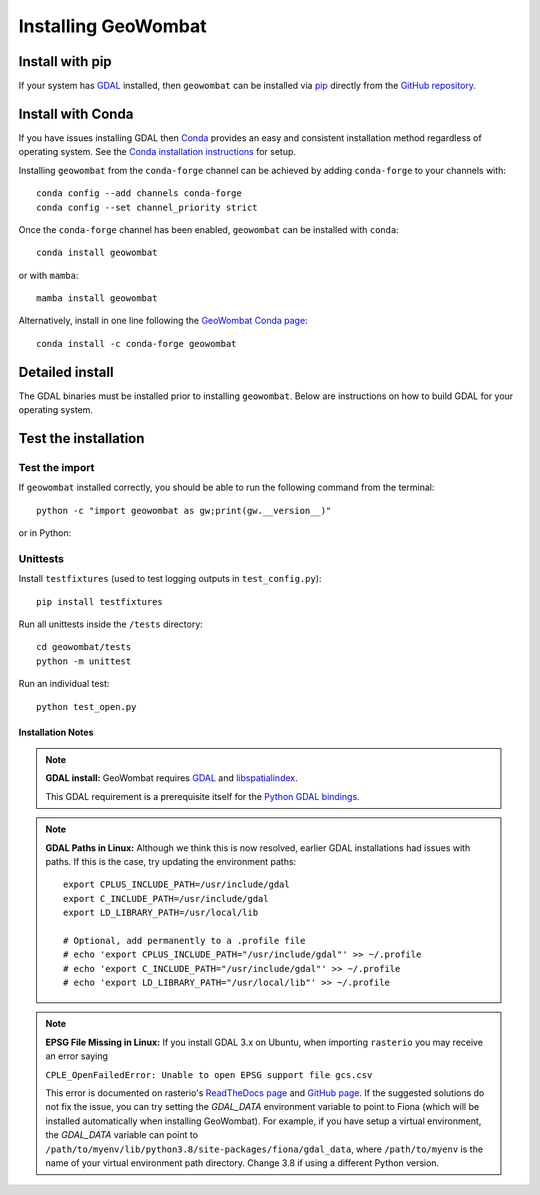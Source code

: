 .. _install:

Installing GeoWombat
====================

Install with pip
----------------

If your system has `GDAL <https://gdal.org/>`_ installed, then ``geowombat`` can be installed via
`pip <https://pypi.org/project/pip/>`_ directly from the `GitHub repository <https://github.com/jgrss/geowombat>`_.

.. tabs::

    .. tab:: pip (latest version)

        Install directly from the GitHub.com repository::

            pip install git+https://github.com/jgrss/geowombat

    .. tab:: pip (specific version)

        Specify a version to install (e.g., ``geowombat==2.1.8``)::

            pip install git+https://github.com/jgrss/geowombat@v2.1.8

    .. tab:: pip (clone repository)

        .. tabs::

            .. tab:: Clone and install

                Clone the repository and build locally (requires ``git``)::

                    cd clone_dir/
                    git clone https://github.com/jgrss/geowombat.git
                    cd geowombat/
                    pip install .

            .. tab:: Pull and update

                Pull the latest and rebuild::

                    cd clone_dir/geowombat/
                    git pull origin main
                    pip install -U .

            .. tab:: Branch and develop

                Create a new branch and install as editable::

                    cd clone_dir/geowombat/
                    git checkout -b new_branch_name
                    pip install -e .

Install with Conda
------------------

If you have issues installing GDAL then `Conda <https://docs.conda.io/en/latest/>`_ provides an easy and
consistent installation method regardless of operating system. See the
`Conda installation instructions <https://conda.io/projects/conda/en/latest/user-guide/install/index.html>`_
for setup.

Installing ``geowombat`` from the ``conda-forge`` channel can be achieved by adding ``conda-forge`` to your channels with::

    conda config --add channels conda-forge
    conda config --set channel_priority strict

Once the ``conda-forge`` channel has been enabled, ``geowombat`` can be installed with ``conda``::

    conda install geowombat

or with ``mamba``::

    mamba install geowombat

Alternatively, install in one line following the `GeoWombat Conda page <https://anaconda.org/conda-forge/geowombat>`_::

    conda install -c conda-forge geowombat


Detailed install
----------------

The GDAL binaries must be installed prior to installing ``geowombat``. Below are instructions on how to build GDAL for your
operating system.

.. tabs::

    .. tab:: Full build

        .. tabs::

            .. tab:: 1 - GDAL

                .. tabs::

                    .. tab:: OSX

                        Install ``gcc`` to compile and install `GDAL <https://gdal.org/>`_. On OSX, these are easiest to
                        install via `homebrew <https://docs.brew.sh/Installation>`_.

                        From the terminal window, update ``brew`` and install::

                            brew update
                            brew upgrade
                            brew install gcc
                            brew install gdal openssl spatialindex

                    .. tab:: Linux

                        Install requirements on Linux using ``apt``::

                            apt update -y && apt upgrade -y && \
                            apt install -y software-properties-common && \
                            add-apt-repository ppa:ubuntugis/ppa && \
                            apt update -y && apt install -y \
                            gdal-bin \
                            geotiff-bin \
                            git \
                            libgdal-dev \
                            libgl1 \
                            libspatialindex-dev \
                            wget \
                            python3 \
                            python3-pip \
                            pip \
                            g++

                    .. tab:: Windows

                        Using ``conda``, install GDAL by::

                            conda install -c conda-forge gdal

                        For more details and possibly other options (e.g., .exe), refer to this
                        `GDAL on Windows blog <https://opensourceoptions.com/blog/how-to-install-gdal-for-python-with-pip-on-windows/>`_.

            .. tab:: 2 - Post-GDAL

                After GDAL has been installed, ensure that the binaries are in the system path by::

                    gdalinfo --version

                which should printout something like::

                    GDAL 3.3.2, released 2021/09/01

                Note that the version can also be obtained by::

                    gdal-config --version

            .. tab:: 3 - Virtual environment

                .. tabs::

                    .. tab:: Virtual environments

                        Python virtual environments are not required, but are good practice. There are various packages available
                        that can be used to create a virtual environment. For example, the built-in
                        `venv <https://docs.python.org/3/library/venv.html>`_, can be used like::

                            python -m venv <path to virtual environment>

                        The `virtualenv package <https://virtualenv.pypa.io/en/latest/>`_ can be installed from `PyPI <https://pypi.org/>`_::

                            pip install virtualenv

                        The `pyenv package <https://github.com/pyenv/pyenv>`_ is another good option.

                        **Creating a virtual environment**

                        Create a virtual environment with a specific Python version using ``virtualenv``::

                            virtualenv -p python3.8 gwenv

                        Activate the virtual environment::

                            source gwenv/bin/activate

                    .. tab:: Virtual environments with Conda

                        Virtual environments can also be created using ``conda``. First, install ``conda``
                        following the `online instructions <https://docs.conda.io/projects/conda/en/latest/user-guide/install/linux.html>`_.

                        Create a virtual Conda environment with a specific Python version::

                            conda create --name gwenv python=3.8 cython numpy

                        Activate the virtual environment::

                            conda activate gwenv

                        Install ``geowombat`` requirements via ``conda-forge``::

                            conda config --env --add channels conda-forge
                            conda config --env --set channel_priority strict

                    .. tab:: Using a virtual environment

                        With a virtual environment activated, the command line should look something like::

                            (gwenv)

                        where ``gwenv`` is the name of your virtual environment. Once activated, all subsequent
                        Python package installations will be isolated to this environment.

            .. tab:: 4 - Python GDAL

                The Python GDAL package version must match the GDAL binaries version. For this reason, ``geowombat``
                does not attempt to install the GDAL Python package. Be sure to use the same version printed from::

                    gdalinfo --version

                or::

                    gdal-config --version

                For example, if the version from the above commands is ``3.3.2`` then install the Python GDAL API by::

                    (gwenv) pip install GDAL==3.3.2

                .. note::

                    In Windows we recommend ``conda`` since ``pip`` often requires the use of precompiled
                    binaries, which can get tricky. If using ``pip``, there may be some cases where installing packages
                    will not be successful in Windows. In these cases please refer to the precompiled wheel files at
                    `Christoph Gohlke's website <https://www.lfd.uci.edu/~gohlke/pythonlibs/>`_.

            .. tab:: 5 - GeoWombat

                Install the latest version from GitHub.com::

                    (gwenv) pip install git+https://github.com/jgrss/geowombat

            .. tab:: 6 - Updating

                To update ``geowombat``::

                    (gwenv) pip install --upgrade git+https://github.com/jgrss/geowombat

            .. tab:: 7 - Optional extras

                GeoWombat has a lot of additional capabilities, some of which you may or may not want to use.
                For this reason, we allow the user to decide which dependencies they want to install.

                Install ``geowombat`` with libraries for building Sphinx docs::

                    (gwenv) pip install "geowombat[docs]@git+https://github.com/jgrss/geowombat.git"

                Install ``geowombat`` with libraries for co-registration::

                    (gwenv) pip install arosics --no-deps && pip install "geowombat[coreg]@git+https://github.com/jgrss/geowombat.git"

                Install ``geowombat`` with libraries for machine learning and classification::

                    (gwenv) pip install "geowombat[ml]@git+https://github.com/jgrss/geowombat.git"

                Install ``geowombat`` with libraries for ``pygeos``, ``netcdf`` and ``ray`` support::

                    (gwenv) pip install "geowombat[perf]@git+https://github.com/jgrss/geowombat.git"

                Install ``geowombat`` with libraries for parsing dates automatically::

                    (gwenv) pip install "geowombat[time]@git+https://github.com/jgrss/geowombat.git"

                Install ``geowombat`` with libraries with map-making dependencies::

                    (gwenv) pip install "geowombat[view]@git+https://github.com/jgrss/geowombat.git"

                Install ``geowombat`` with libraries for accessing hosted data::

                    (gwenv) pip install "geowombat[web]@git+https://github.com/jgrss/geowombat.git"

                Install ``geowombat`` with libraries for streaming data from STAC::

                    (gwenv) pip install "geowombat[stac]@git+https://github.com/jgrss/geowombat.git"

                Multiple extras can be included::

                    (gwenv) pip install "geowombat[perf,stac]@git+https://github.com/jgrss/geowombat.git"

                Install ``geowombat`` with all extra libraries::

                    (gwenv) pip install "geowombat[all]@git+https://github.com/jgrss/geowombat.git"

    .. tab:: Docker

        .. tabs::

            .. tab:: Build from pre-built image

                A pre-built Docker image is available as ``mmann1123/gw_pygis`` on `Docker Hub <https://hub.docker.com/>`_.
                To use this image, follow the Docker build instructions at
                `PyGIS <https://pygis.io/docs/b_conda_started.html#docker-for-spatial-python-gdal-included>`_.

            .. tab:: Build image from scratch

                If you want to build an image from scratch, a Dockerfile is provided in ``geowombat``. Using this file,
                a Docker image can be built by::

                    git clone https://github.com/jgrss/geowombat.git
                    cd geowombat/
                    docker build -t <your image name> .

                Enter the image by::

                    docker run -it <your image name> bash

Test the installation
---------------------

Test the import
###############

If ``geowombat`` installed correctly, you should be able to run the following command from the terminal::

    python -c "import geowombat as gw;print(gw.__version__)"

or in Python:

.. ipython:: python

    import geowombat as gw
    print(gw.__version__)

Unittests
#########

Install ``testfixtures`` (used to test logging outputs in ``test_config.py``)::

    pip install testfixtures

Run all unittests inside the ``/tests`` directory::

    cd geowombat/tests
    python -m unittest

Run an individual test::

    python test_open.py


Installation Notes
~~~~~~~~~~~~~~~~~~

.. note::

    **GDAL install:**
    GeoWombat requires `GDAL <https://gdal.org/>`_ and `libspatialindex <https://libspatialindex.org/>`_.

    This GDAL requirement is a prerequisite itself for the `Python GDAL bindings <https://pypi.org/project/GDAL/>`_.

.. note::

    **GDAL Paths in Linux:**
    Although we think this is now resolved, earlier GDAL installations had issues with paths. If this is the case, try
    updating the environment paths::

        export CPLUS_INCLUDE_PATH=/usr/include/gdal
        export C_INCLUDE_PATH=/usr/include/gdal
        export LD_LIBRARY_PATH=/usr/local/lib

        # Optional, add permanently to a .profile file
        # echo 'export CPLUS_INCLUDE_PATH="/usr/include/gdal"' >> ~/.profile
        # echo 'export C_INCLUDE_PATH="/usr/include/gdal"' >> ~/.profile
        # echo 'export LD_LIBRARY_PATH="/usr/local/lib"' >> ~/.profile

.. note::

    **EPSG File Missing in Linux:**
    If you install GDAL 3.x on Ubuntu, when importing ``rasterio`` you may receive an error saying

    ``CPLE_OpenFailedError: Unable to open EPSG support file gcs.csv``

    This error is documented on rasterio's `ReadTheDocs page <https://rasterio.readthedocs.io/en/latest/faq.html>`_
    and `GitHub page <https://github.com/mapbox/rasterio/issues/1787>`_. If the suggested solutions do not fix the
    issue, you can try setting the `GDAL_DATA` environment variable to point to Fiona (which will be installed
    automatically when installing GeoWombat). For example, if you have setup a virtual environment, the `GDAL_DATA`
    variable can point to ``/path/to/myenv/lib/python3.8/site-packages/fiona/gdal_data``, where ``/path/to/myenv`` is
    the name of your virtual environment path directory. Change 3.8 if using a different Python version.

